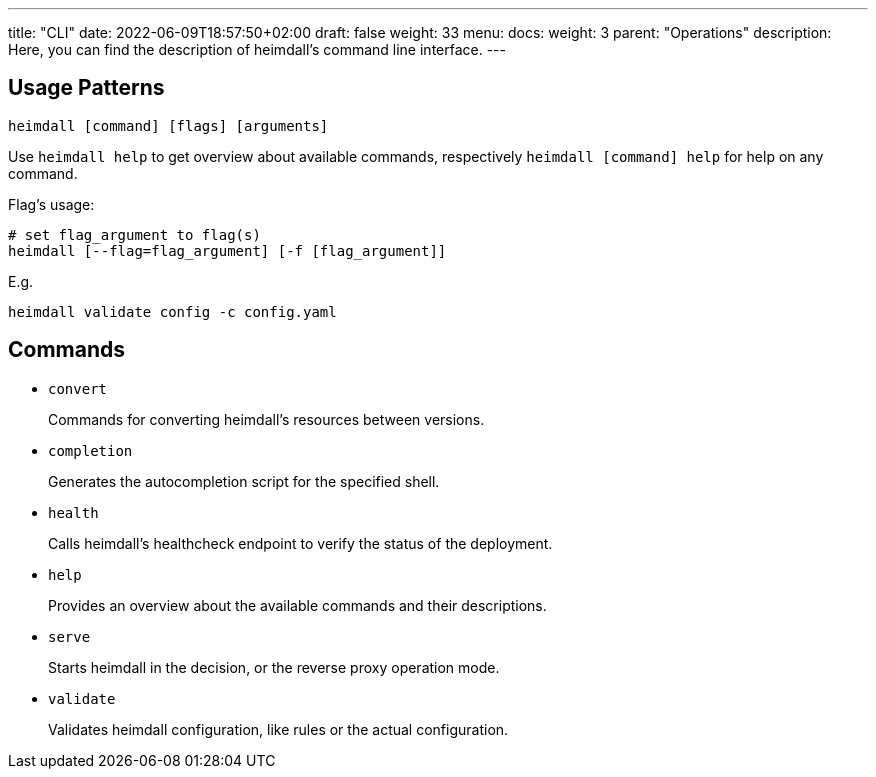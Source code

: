 ---
title: "CLI"
date: 2022-06-09T18:57:50+02:00
draft: false
weight: 33
menu:
  docs:
    weight: 3
    parent: "Operations"
description: Here, you can find the description of heimdall's command line interface.
---

:toc:

== Usage Patterns

[source, bash]
----
heimdall [command] [flags] [arguments]
----

Use `heimdall help` to get overview about available commands, respectively `heimdall [command] help` for help on any command.

Flag's usage:

[source, bash]
----
# set flag_argument to flag(s)
heimdall [--flag=flag_argument] [-f [flag_argument]]
----

E.g.

[source, bash]
----
heimdall validate config -c config.yaml
----

== Commands

* `convert`
+
Commands for converting heimdall's resources between versions.

* `completion`
+
Generates the autocompletion script for the specified shell.

* `health`
+
Calls heimdall's healthcheck endpoint to verify the status of the deployment.

* `help`
+
Provides an overview about the available commands and their descriptions.

* `serve`
+
Starts heimdall in the decision, or the reverse proxy operation mode.

* `validate`
+
Validates heimdall configuration, like rules or the actual configuration.

